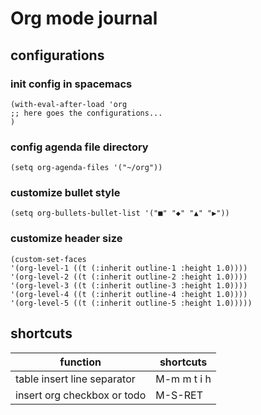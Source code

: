 * Org mode journal
** configurations
*** init config in spacemacs
    #+BEGIN_SRC elisp
    (with-eval-after-load 'org
    ;; here goes the configurations...
    )
    #+END_SRC
*** config agenda file directory
    #+BEGIN_SRC elisp
    (setq org-agenda-files '("~/org"))
    #+END_SRC
*** customize bullet style
    #+BEGIN_SRC elisp
    (setq org-bullets-bullet-list '("■" "◆" "▲" "▶"))
    #+END_SRC
*** customize header size
    #+BEGIN_SRC elisp
    (custom-set-faces
    '(org-level-1 ((t (:inherit outline-1 :height 1.0))))
    '(org-level-2 ((t (:inherit outline-2 :height 1.0))))
    '(org-level-3 ((t (:inherit outline-3 :height 1.0))))
    '(org-level-4 ((t (:inherit outline-4 :height 1.0))))
    '(org-level-5 ((t (:inherit outline-5 :height 1.0)))))
    #+END_SRC
** shortcuts
   | function                    | shortcuts   |
   |-----------------------------+-------------|
   | table insert line separator | M-m m t i h |
   | insert org checkbox or todo | M-S-RET     |
   
